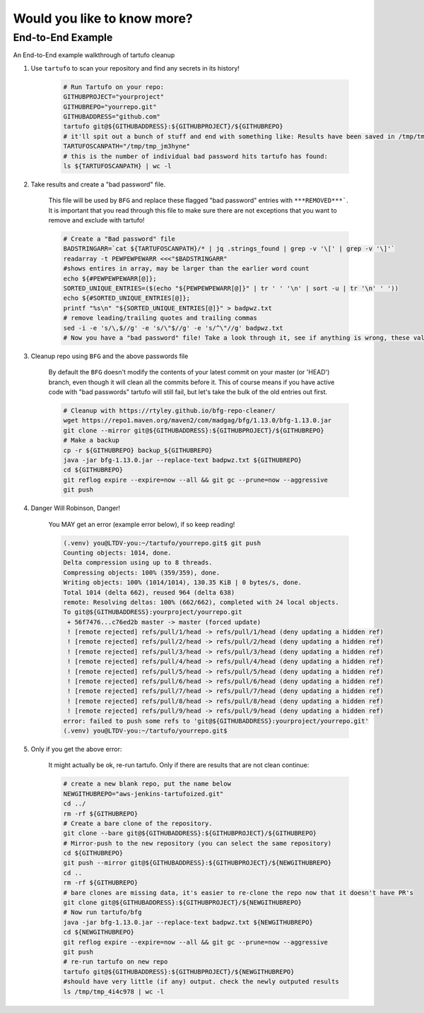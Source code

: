 Would you like to know more?
============================

End-to-End Example
------------------

An End-to-End example walkthrough of tartufo cleanup

#. Use ``tartufo`` to scan your repository and find any secrets in its history!

    .. code-block:: console

       # Run Tartufo on your repo:
       GITHUBPROJECT="yourproject"
       GITHUBREPO="yourrepo.git"
       GITHUBADDRESS="github.com"
       tartufo git@${GITHUBADDRESS}:${GITHUBPROJECT}/${GITHUBREPO}
       # it'll spit out a bunch of stuff and end with something like: Results have been saved in /tmp/tmp_jm3hyne
       TARTUFOSCANPATH="/tmp/tmp_jm3hyne"
       # this is the number of individual bad password hits tartufo has found:
       ls ${TARTUFOSCANPATH} | wc -l


#. Take results and create a "bad password" file. 

    This file will be used by ``BFG`` and replace these flagged "bad password" entries with ``***REMOVED***```. It is important that you read through this file to make sure there are not exceptions that you want to remove and exclude with tartufo!

    .. code-block:: console

       # Create a "Bad password" file
       BADSTRINGARR=`cat ${TARTUFOSCANPATH}/* | jq .strings_found | grep -v '\[' | grep -v '\]'`
       readarray -t PEWPEWPEWARR <<<"$BADSTRINGARR"
       #shows entires in array, may be larger than the earlier word count
       echo ${#PEWPEWPEWARR[@]};
       SORTED_UNIQUE_ENTRIES=($(echo "${PEWPEWPEWARR[@]}" | tr ' ' '\n' | sort -u | tr '\n' ' '))
       echo ${#SORTED_UNIQUE_ENTRIES[@]};
       printf "%s\n" "${SORTED_UNIQUE_ENTRIES[@]}" > badpwz.txt
       # remove leading/trailing quotes and trailing commas
       sed -i -e 's/\,$//g' -e 's/\"$//g' -e 's/^\"//g' badpwz.txt
       # Now you have a "bad password" file! Take a look through it, see if anything is wrong, these values will be replaced in your code history


#. Cleanup repo using ``BFG`` and the above passwords file

    By default the ``BFG`` doesn't modify the contents of your latest commit on your master (or 'HEAD') branch, even though it will clean all the commits before it. This of course means if you have active code with "bad passwords" tartufo will still fail, but let's take the bulk of the old entries out first.

    .. code-block:: console

       # Cleanup with https://rtyley.github.io/bfg-repo-cleaner/
       wget https://repo1.maven.org/maven2/com/madgag/bfg/1.13.0/bfg-1.13.0.jar
       git clone --mirror git@${GITHUBADDRESS}:${GITHUBPROJECT}/${GITHUBREPO}
       # Make a backup
       cp -r ${GITHUBREPO} backup_${GITHUBREPO}
       java -jar bfg-1.13.0.jar --replace-text badpwz.txt ${GITHUBREPO}
       cd ${GITHUBREPO}
       git reflog expire --expire=now --all && git gc --prune=now --aggressive
       git push


#. Danger Will Robinson, Danger! 

    You MAY get an error (example error below), if so keep reading!

    .. code-block:: console

       (.venv) you@LTDV-you:~/tartufo/yourrepo.git$ git push
       Counting objects: 1014, done.
       Delta compression using up to 8 threads.
       Compressing objects: 100% (359/359), done.
       Writing objects: 100% (1014/1014), 130.35 KiB | 0 bytes/s, done.
       Total 1014 (delta 662), reused 964 (delta 638)
       remote: Resolving deltas: 100% (662/662), completed with 24 local objects.
       To git@${GITHUBADDRESS}:yourproject/yourrepo.git
        + 56f7476...c76ed2b master -> master (forced update)
        ! [remote rejected] refs/pull/1/head -> refs/pull/1/head (deny updating a hidden ref)
        ! [remote rejected] refs/pull/2/head -> refs/pull/2/head (deny updating a hidden ref)
        ! [remote rejected] refs/pull/3/head -> refs/pull/3/head (deny updating a hidden ref)
        ! [remote rejected] refs/pull/4/head -> refs/pull/4/head (deny updating a hidden ref)
        ! [remote rejected] refs/pull/5/head -> refs/pull/5/head (deny updating a hidden ref)
        ! [remote rejected] refs/pull/6/head -> refs/pull/6/head (deny updating a hidden ref)
        ! [remote rejected] refs/pull/7/head -> refs/pull/7/head (deny updating a hidden ref)
        ! [remote rejected] refs/pull/8/head -> refs/pull/8/head (deny updating a hidden ref)
        ! [remote rejected] refs/pull/9/head -> refs/pull/9/head (deny updating a hidden ref)
       error: failed to push some refs to 'git@${GITHUBADDRESS}:yourproject/yourrepo.git'
       (.venv) you@LTDV-you:~/tartufo/yourrepo.git$

#. Only if you get the above error: 

    It might actually be ok, re-run tartufo. Only if there are results that are not clean continue:

    .. code-block:: console

       # create a new blank repo, put the name below
       NEWGITHUBREPO="aws-jenkins-tartufoized.git"
       cd ../
       rm -rf ${GITHUBREPO}
       # Create a bare clone of the repository.
       git clone --bare git@${GITHUBADDRESS}:${GITHUBPROJECT}/${GITHUBREPO}
       # Mirror-push to the new repository (you can select the same repository)
       cd ${GITHUBREPO}
       git push --mirror git@${GITHUBADDRESS}:${GITHUBPROJECT}/${NEWGITHUBREPO}
       cd ..
       rm -rf ${GITHUBREPO}
       # bare clones are missing data, it's easier to re-clone the repo now that it doesn't have PR's
       git clone git@${GITHUBADDRESS}:${GITHUBPROJECT}/${NEWGITHUBREPO}
       # Now run tartufo/bfg 
       java -jar bfg-1.13.0.jar --replace-text badpwz.txt ${NEWGITHUBREPO}
       cd ${NEWGITHUBREPO}
       git reflog expire --expire=now --all && git gc --prune=now --aggressive
       git push
       # re-run tartufo on new repo
       tartufo git@${GITHUBADDRESS}:${GITHUBPROJECT}/${NEWGITHUBREPO}
       #should have very little (if any) output. check the newly outputed results
       ls /tmp/tmp_4i4c978 | wc -l


